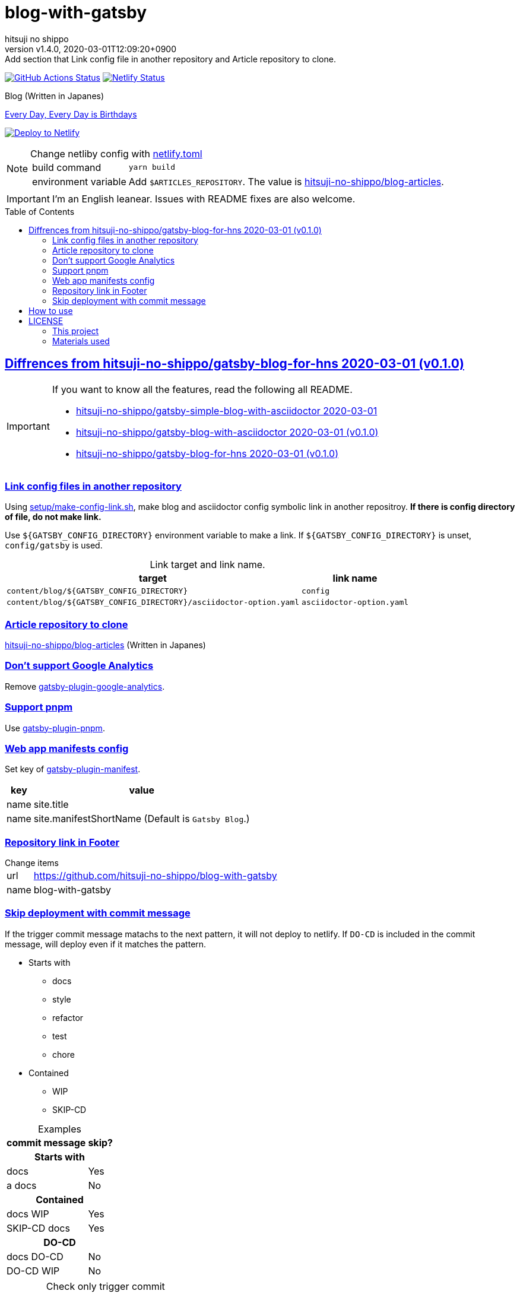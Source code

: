 = blog-with-gatsby
:author-name: hitsuji no shippo
:!author-email:
:author: {author-name}
:!email: {author-email}
:revnumber: v1.4.0
:revdate: 2020-03-01T12:09:20+0900
:revremark: Add section that Link config file in another repository and \
            Article repository to clone.
:doctype: article
:description: {doctitle} README
:title:
:title-separtor: :
:experimental:
:showtitle:
:!sectnums:
:sectids:
:toc: preamble
:sectlinks:
:sectanchors:
:idprefix:
:idseparator: -
:xrefstyle: full
:!example-caption:
:!figure-caption:
:!table-caption:
:!listing-caption:
ifdef::env-github[]
:caution-caption: :fire:
:important-caption: :exclamation:
:note-caption: :paperclip:
:tip-caption: :bulb:
:warning-caption: :warning:
endif::[]
ifndef::env-github[:icons: font]
// Copyright
:copyright-template: Copyright (c) 2020
:copyright: {copyright-template} {author-name}
// Page Attributes
:page-creation-date: 2020-03-01T04:32:39+0900
// Variables
:netlify-app-url: https://app.netlify.com
:github-url: https://github.com
:github-profile-url: {github-url}/hitsuji-no-shippo
:repository-url: {github-profile-url}/{doctitle}

image:{repository-url}/workflows/netlify-deploy/badge.svg[
  GitHub Actions Status,
  link={repository-url}/actions?query=workflow%3Anetlify-deploy,
  window=_blank]
image:https://api.netlify.com/api/v1/badges/7ce502bf-14a7-4509-94ea-ad4ffb97aafa/deploy-status[
  Netlify Status,
  link={netlify-app-url}/sites/hitsuji-no-shippo/deploys,
  window=_blank]

.Blog (Written in Japanes)
link:https://blog.hitsuji-no-shippo.me[Every Day, Every Day is Birthdays^]

image:https://www.netlify.com/img/deploy/button.svg[
  Deploy to Netlify,
  link={netlify-app-url}/start/deploy?repository={repository-url},
  window=_blank]

:articles-repostiroy-link: link:{github-profile-url}/blog-articles[ \
  hitsuji-no-shippo/blog-articles^]
[NOTE]
====
:netlify-link: link:./netlify.toml[ \
  netlify.toml^]
.Change netliby config with {netlify-link}
[horizontal]
build command:: `yarn build`
environment variable:: Add `$ARTICLES_REPOSITORY`.
                       The value is {articles-repostiroy-link}.
====

[IMPORTANT]
====
I'm an English leanear. Issues with README fixes are also welcome.
====

:gatsby-blog-for-hns-link: link:{github-profile-url}/gatsby-blog-for-hns/tree/v0.1.0[ \
  hitsuji-no-shippo/gatsby-blog-for-hns 2020-03-01 (v0.1.0)^]
== Diffrences from {gatsby-blog-for-hns-link}

[IMPORTANT]
====
If you want to know all the features, read the following all README.

* link:{github-profile-url}/gatsby-simple-blog-with-asciidoctor/tree/0d8e89b8edc95c2190aa1714c87d329b9b857813[
  hitsuji-no-shippo/gatsby-simple-blog-with-asciidoctor 2020-03-01^]
* link:{github-profile-url}/gatsby-blog-with-asciidoctor/tree/v0.1.0[
  hitsuji-no-shippo/gatsby-blog-with-asciidoctor 2020-03-01 (v0.1.0)^]
* {gatsby-blog-for-hns-link}
====

=== Link config files in another repository

Using link:./setup/make-config-link.sh[
setup/make-config-link.sh^], make blog and asciidoctor config symbolic link
in another repositroy. *If there is config directory of file, do not make link.*

Use `${GATSBY_CONFIG_DIRECTORY}` environment variable to make a link.
If `${GATSBY_CONFIG_DIRECTORY}` is unset, `config/gatsby` is used.

.Link target and link name.
[cols=2, options="header, autowidth"]
|===
|target
|link name

|`content/blog/${GATSBY_CONFIG_DIRECTORY}`
|`config`

|`content/blog/${GATSBY_CONFIG_DIRECTORY}/asciidoctor-option.yaml`
|`asciidoctor-option.yaml`
|===

=== Article repository to clone

{articles-repostiroy-link} (Written in Japanes)

:gatsby-official-plugin-link-template: link:https://github.com/gatsbyjs/gatsby/tree/master/packages
=== Don't support Google Analytics

Remove {gatsby-official-plugin-link-template}/gatsby-plugin-google-analytics/[
gatsby-plugin-google-analytics^].

:pnpm-link: link:https://pnpm.js.org[ \
  pnpm^]
=== Support {pnpm-link}

Use link:https://github.com/Js-Brecht/gatsby-plugin-pnpm[
gatsby-plugin-pnpm^].

=== Web app manifests config

Set key of {gatsby-official-plugin-link-template}/gatsby-plugin-manifest[
gatsby-plugin-manifest^].

[cols=2, options="header, autowidth"]
|===
|key  |value
|name |site.title
|name |site.manifestShortName (Default is `Gatsby Blog`.)
|===

=== Repository link in Footer

.Change items
[horizontal]
url         :: {repository-url}
name        :: {doctitle}

=== Skip deployment with commit message

If the trigger commit message matachs to the next pattern, it will not deploy
to netlify. If `DO-CD` is included in the commit message,
will deploy even if it matches the pattern.

* Starts with
  ** docs
  ** style
  ** refactor
  ** test
  ** chore
* Contained
  ** WIP
  ** SKIP-CD

.Examples
[cols=2, options="header, autowidth"]
|===
|commit message|skip?
2+h|Starts with
|docs   |Yes
|a docs |No

2+h|Contained
|docs WIP     |Yes
|SKIP-CD docs |Yes

2+h|DO-CD
|docs  DO-CD |No
|DO-CD WIP   |No
|===

[WARNING]
====
.Check only trigger commit
Check only trigger commit message. All commit message are not checked.
THerefore, it will not deploy to netlify in the following cases:

[cols=3, options="header, autowidth"]
|===
|No            |Commit |Skip if trigger?
|1             |feat   |No
|2             |fix    |No
|3 (*trigger*) |WIP    |Yes
|===
====


== How to use

[source, bash, subs="attributes"]
----
git clone {repository-url} my-blog-folder
cd my-blog-folder
yarn
yarn dev
----

== LICENSE

=== This project

This project is licensed under the terms of the link:/LICENSE[
MIT license^].

=== Materials used

:cc0-10-link: link:https://creativecommons.org/publicdomain/zero/1.0[ \
  CC0 1.0^]
:font-awesome-github-repo-url: {github-url}/FortAwesome/Font-Awesome
:dova-s-url: https://dova-s.jp
:evericons-url: http://www.evericons.com
[cols="2*d,a", options="header, autowidth"]
|===
|Material
|LICENSE
|path

|link:https://visualhunt.com/photo2/170504/[
 Profile picture^]
|{cc0-10-link}
|`content/assets/profile-pic.jpg`

|link:{evericons-url}[
 Language icon^]
|{cc0-10-link}
|`src/components/LangButton/IconLanguage.js`

|link:{evericons-url}[
 Theme icons^]
|{cc0-10-link}
|
 * `src/components/Layout/ReadModeToggle/IconSun.js`
 * `src/components/Layout/ReadModeToggle/IconMoon.js`

Resized from 24x24 to 16x16.

|link:{evericons-url}[
 Scroll up icon^]
|{cc0-10-link}
|`src/components/Layout/ScrollUp.js`

|link:{font-awesome-github-repo-url}[
 Admonition icons^]
|link:{font-awesome-github-repo-url}/#license[
 CC BY 4.0 License^]
|link:{font-awesome-github-repo-url}[
 FortAwesome/Font-Awesome^]
|===

